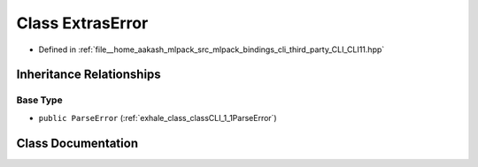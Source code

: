 .. _exhale_class_classCLI_1_1ExtrasError:

Class ExtrasError
=================

- Defined in :ref:`file__home_aakash_mlpack_src_mlpack_bindings_cli_third_party_CLI_CLI11.hpp`


Inheritance Relationships
-------------------------

Base Type
*********

- ``public ParseError`` (:ref:`exhale_class_classCLI_1_1ParseError`)


Class Documentation
-------------------


.. doxygenclass:: CLI::ExtrasError
   :members:
   :protected-members:
   :undoc-members: